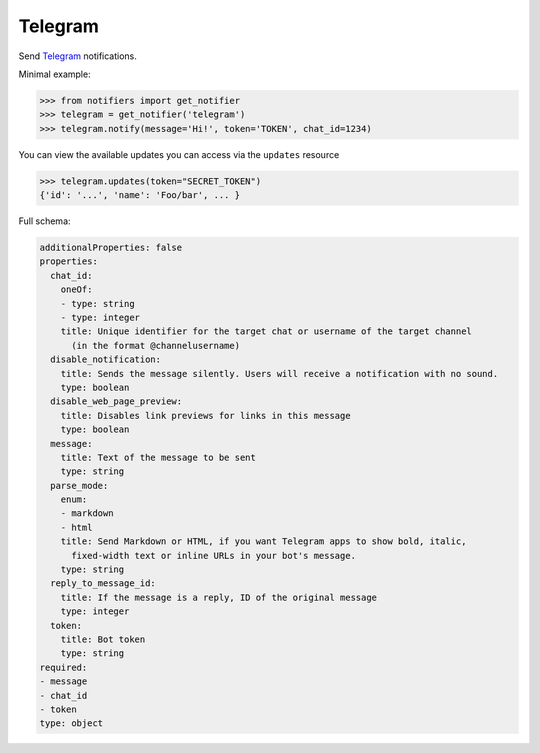 Telegram
--------
Send `Telegram <https://telegram.org/>`_ notifications.

Minimal example:

.. code-block:: python

    >>> from notifiers import get_notifier
    >>> telegram = get_notifier('telegram')
    >>> telegram.notify(message='Hi!', token='TOKEN', chat_id=1234)

You can view the available updates you can access via the ``updates`` resource

.. code-block:: python

    >>> telegram.updates(token="SECRET_TOKEN")
    {'id': '...', 'name': 'Foo/bar', ... }

Full schema:

.. code-block:: yaml

    additionalProperties: false
    properties:
      chat_id:
        oneOf:
        - type: string
        - type: integer
        title: Unique identifier for the target chat or username of the target channel
          (in the format @channelusername)
      disable_notification:
        title: Sends the message silently. Users will receive a notification with no sound.
        type: boolean
      disable_web_page_preview:
        title: Disables link previews for links in this message
        type: boolean
      message:
        title: Text of the message to be sent
        type: string
      parse_mode:
        enum:
        - markdown
        - html
        title: Send Markdown or HTML, if you want Telegram apps to show bold, italic,
          fixed-width text or inline URLs in your bot's message.
        type: string
      reply_to_message_id:
        title: If the message is a reply, ID of the original message
        type: integer
      token:
        title: Bot token
        type: string
    required:
    - message
    - chat_id
    - token
    type: object

